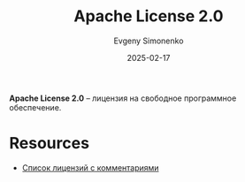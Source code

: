 :PROPERTIES:
:ID:       08533ad8-83e1-4aac-bc71-3bf60d141e20
:END:
#+TITLE: Apache License 2.0
#+AUTHOR: Evgeny Simonenko
#+LANGUAGE: Russian
#+LICENSE: CC BY-SA 4.0
#+DATE: 2025-02-17
#+FILETAGS: :free-software:license:

*Apache License 2.0* -- лицензия на свободное программное обеспечение.

* Resources

- [[https://www.gnu.org/licenses/license-list.html][Список лицензий с комментариями]]
